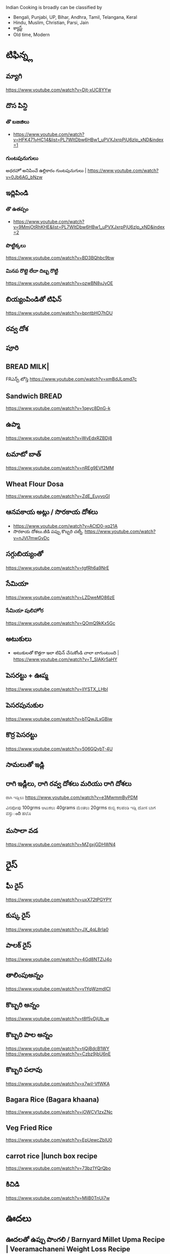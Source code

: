 Indian Cooking is broadly  can be classified by
- Bengali, Punjabi, UP, Bihar, Andhra, Tamil, Telangana, Keral
- Hindu, Muslim, Christian, Parsi, Jain
- క్యాస్ట్
- Old time, Modern

* టిఫిన్న్ల
** మ్యాగి
   https://www.youtube.com/watch?v=Djt-xUC8YYw
** దొస పిన్ది 
*** తొ బజజిలు
    - https://www.youtube.com/watch?v=HFK471yHC14&list=PL7WItDbw6HBw1_uPVXJxrpPjU6zlp_xND&index=1
*** గుంటపునుగులు
    అధరహో అనిపించే ఉల్లికారం గుంటపునుగులు  | https://www.youtube.com/watch?v=0Jb6AG_bNzw

** ఇద్లిపిండి
*** తొ ఉతప్పం
    - https://www.youtube.com/watch?v=9MmjOtRhKHE&list=PL7WItDbw6HBw1_uPVXJxrpPjU6zlp_xND&index=2
*** పొట్టిక్కలు
    https://www.youtube.com/watch?v=BD3BQhbc9bw
*** మినప రొట్టె లేదా దిబ్బ రొట్టి 
    https://www.youtube.com/watch?v=ozwBN8vJyOE


** బియ్యంపిండితో టిఫిన్
   https://www.youtube.com/watch?v=bpntbHO7hDU
** రవ్వ దోశ
** పూరి
** BREAD MILK|
   FRఎన్చ్ టోస్తె
   https://www.youtube.com/watch?v=xmBdJLqmd7c
** Sandwich BREAD
   
   https://www.youtube.com/watch?v=1qeyc8DnG-k

** ఉప్మా 
   https://www.youtube.com/watch?v=WvEdxRZBDj8

** టమాటో బాత్
   https://www.youtube.com/watch?v=nREg9EVf2MM
** Wheat Flour Dosa
   https://www.youtube.com/watch?v=ZdE_EuyvoGI
** ఆనపకాయ అట్లు /  సొరకాయ దోశలు
   - https://www.youtube.com/watch?v=ACtD0-xq21A
   - సొరకాయ దోశలు.జీడి పప్పు కొబ్బరి చట్నీ. https://www.youtube.com/watch?v=nJVI7mwGvDc
** సగ్గుబియ్యంతో
   https://www.youtube.com/watch?v=tgfRh6a9NrE
** సేమియా
   https://www.youtube.com/watch?v=LZDweMO86zE
*** సేమియా పులిహోర
    https://www.youtube.com/watch?v=QOmQ9kKx5Gc
** అటుకులు
   - అటుకులతో కొత్తగా ఇలా టిఫిన్ చేసుకోండి చాలా బాగుంటుంది |  https://www.youtube.com/watch?v=T_SIAKr5aHY
** పెసరట్టు + ఊప్మ
   https://www.youtube.com/watch?v=lIYSTX_LHbI
** పెసరపునుకుల 
   https://www.youtube.com/watch?v=bTQwJLxGBiw
** కొర్ర పెసరట్టు
   https://www.youtube.com/watch?v=506GQybT-4U
** సామలుతో ఇడ్లి
** రాగి ఇడ్లీలు, రాగి రవ్వ దోశలు మరియు రాగి దోశలు
   ರಾಗಿ ಇಡ್ಲಿಲು 
   https://www.youtube.com/watch?v=e3MwmmByPDM

   ವಿನಪೋಪು 100grms ಆಟುಕಲು 40grams ಮೆಂತಲು 20grms ರುಬ್ಬಿ ಕಲಪಂಡಿ ಇಡ್ಲಿ  ದೋಸ ಬಾಗ ವಸ್ತುంది 
   ಹಲೊ 



** మసాలా వడ 
   https://www.youtube.com/watch?v=MZgxjGDHWN4

* రైస్
** ఘీ రైస్ 
   https://www.youtube.com/watch?v=uxX72tPGYPY
** కుష్క రైస్
   https://www.youtube.com/watch?v=JX_4qL8rIa0
** పాలక్ రైస్
   https://www.youtube.com/watch?v=4Gd8NTZiJ4o
** తాలింపుఅన్నం
   https://www.youtube.com/watch?v=v1YqWzmdICI
** కొబ్బరి అన్నం
   https://www.youtube.com/watch?v=t8f5vDjUb_w
** కొబ్బరి పాల అన్నం
   https://www.youtube.com/watch?v=tjQjBdcB1WY
   https://www.youtube.com/watch?v=Czbz9jbU6nE
** కొబ్బరి పలావు
   https://www.youtube.com/watch?v=x7wiI-VfWKA

** Bagara Rice (Bagara khaana)
   https://www.youtube.com/watch?v=iOWCV1zxZNc

** Veg Fried Rice
   https://www.youtube.com/watch?v=EpUewcZbIU0

** carrot rice |lunch box recipe
   https://www.youtube.com/watch?v=73bz1YQrQbo

** కిచిడి
   https://www.youtube.com/watch?v=MliB0TnUj7w
* ఊదలు
** ఊదలతో ఉప్పు పొంగలి / Barnyard Millet Upma Recipe | Veeramachaneni Weight Loss Recipe 
   https://www.youtube.com/watch?v=BF6YzzP1OpU
* కొర్రలు
* సాములు
* రొటి పచ్చడిలు
** పల్లి చట్నీ
   ఇడ్లి , దోశలు
   https://www.youtube.com/watch?v=J0gDx8y85Tc
** ఆల్లం పచ్చడి
** కొబ్బరి పచ్చడి
   - Hotel Style White Chutney https://www.youtube.com/watch?v=y1Wcv_0Ub-4
   - 

** ఉల్లిపాయ పచ్చడి
    https://www.youtube.com/watch?v=rahGWwda5M4
** బొంబాయి చట్నీ
   https://www.youtube.com/watch?v=_kmOYVEa3Io
   https://www.youtube.com/watch?v=wzqpsxguop8
** టమాటా పచ్చడి
   https://www.youtube.com/watch?v=PBuZXy6i-Ds

** Thakkali Chutney
   https://www.youtube.com/watch?v=h2_KWdVwXLk

** Rayalaseema కందిబేడల పచ్చడి
   https://www.youtube.com/watch?v=ipEALN9EAJY

** కంది పచ్చడి
   https://www.youtube.com/watch?v=-_Z86QwydXY
** ముల్లంగి
   https://www.youtube.com/watch?v=8xA5hQXTQt4
*** ముల్లంగిపచ్చడి ఉల్లివెల్లుల్లి లేకుండా ఎంతోరుచిగా.. అన్నం, చపాతీలోకి
   https://www.youtube.com/watch?v=vcH-mLFpalg
*** 
    https://www.youtube.com/watch?v=33OZqKHhjbA
** దోసకాయ
   https://www.youtube.com/watch?v=qTuyapCyx8Y
   https://www.youtube.com/watch?v=LL3UuotWa7U
*** దోస ఆవకాయ
    https://www.youtube.com/watch?v=Gof1-F-Ygs4
** దొండకాయ రోటి పచ్చడి
   https://www.youtube.com/watch?v=i_OGbnyQfb4
** అరటి కాయ నువ్వుల పచ్చడి
   https://www.youtube.com/watch?v=pwk3iSD244E
** బీరకాయ

* చిక్కిడి కాయ 
*** చిక్కిడి కాయ + టొమాటొ కూర
    https://www.youtube.com/watch?v=yeO4OEGsY2g&list=RDCMUCPVSOHyaAKjEQpuGP28DO6g&index=24

* దొండకాయ
*** దొండకాయ మసాలా కర్రీ
    https://www.youtube.com/watch?v=k3UycQzEbnw
*** దొండకాయ కారం
    https://www.youtube.com/watch?v=UnGCgZENSps
*** పెళ్ళిళ్ళ స్పెషల్ దొండకాయ 65 
    https://www.youtube.com/watch?v=5GQgF9PPgbM
* బెండకాయ 
*** బెండకాయ పులుసు
    https://www.youtube.com/watch?v=EpNX-geA0Zg
*** బెండకాయతో మసాలా కర్రీ
    https://www.youtube.com/watch?v=dCbPBnCBfio
* ఆనపకాయ / సొరకాయ 
*** సొరకాయ కూర ని పాలతో
    https://www.youtube.com/watch?v=aLePGpV0PP4
*** Sanagapappu Sorakaya
    https://www.youtube.com/watch?v=LW_ptWmNbA8

* బీరకాయ
   బీరకాయ పచ్చి సెనగపప్పు | https://www.youtube.com/watch?v=kiyegIuWI_Y
* వంకాయ 
*** వంకాయ బజ్జి కూర
    https://www.youtube.com/watch?v=zdBf_6Lsm48&list=RDCMUCPVSOHyaAKjEQpuGP28DO6g&index=9
*** రాయలసీమ నూనె గుత్తి వంకాయ
    https://www.youtube.com/watch?v=YQaYAaUtsPc

* మునక్కాయ
*** మునక్కాయ మసాలా కర్రీ
    https://www.youtube.com/watch?v=DiXJf0WGKQc
* గోరుచిక్కుడు 
*** గోరుచిక్కుడు పుట్నాల పప్పు వేపుడు
    https://www.youtube.com/watch?v=8gwkUVvH77U

*** Cluster Beans Fry 
    https://www.youtube.com/watch?v=O_GgsxoJEnQ
*** Goruchikkudu Nuvvula Podi Vepudu
    https://www.youtube.com/watch?v=AvzxOQOKm7E
*** ಚವಳಿಕಾಯಿ ಪಲ್ಯ | North Karnataka Style Cluster Beans Fry in kannada |Chavalikayi Palya | Gorikayi
    https://www.youtube.com/watch?v=Qj1V4ER-loo
* కాకరకాయ
*** కాకరకాయ ఫ్రై
    
*** కాకరకాయ ఉల్లికరం
    https://www.youtube.com/watch?v=9YB2wgELBjI
*** చేదులేని "కాకర కాయ వెల్లుల్లి కారం వేపుడు ". ఈసారి ఈ టిప్ తో, ఈ సీక్రెట్ పొడి తో చేసి చూడండి.
    https://www.youtube.com/watch?v=HarPU-_mNIk
* ಕ್ಯಾబెజి
*** Cabbage Morkootu
    https://www.youtube.com/watch?v=wnAbNO3oiYM
*** క్యాబేజి పప్పు తయారుచేయడం ఎలా బ్రాహ్మణవంటలు
    https://www.youtube.com/watch?v=hy_3JIheCm0
* దోసకాయ
* బజ్జి మిరపకాయలు
*** Masala Mirchi Curry | మిరపకాయల కూర | అన్నంలోకి సూపర్ కర్రీ |
    https://www.youtube.com/watch?v=S-jjucbo0Oc
*** Bajji mirchi masala koora | Athamma Ruchula Spl Chat Pata | 11th October 2017 | ETV Abhiruchi
    https://www.youtube.com/watch?v=98Ma4omWy5g
* కాప్సికం
*** కాప్సికం ఫ్రై కర్రీ 
    https://www.youtube.com/watch?v=7yJBHmshg04
* మామిడికాయ
*** పచ్చి మామిడికాయ పప్పు | https://www.youtube.com/watch?v=DFzKnB_GUog
*** 
* బంగాళదుంప
*** వెజ్ కుర్మ
    https://www.youtube.com/watch?v=9MZpjmqVXKw
* పుట్ట గొడుగులు
*** నాటు పుట్ట గొడుగులు కూర Village Style Mushroom Curry
    https://www.youtube.com/watch?v=i2K0CMtdRE0
* అరటి కాయ
*** అరటి కాయ ఫ్రై
    https://www.youtube.com/watch?v=OuNR9N0s1ts
*** అరటికాయ వేపుడు ఇలా చేస్తే అద్భుతమైన రుచి ఆరోగ్యము 
    https://www.youtube.com/watch?v=tbJGdLV5zOc

* కాసరగాయల 
   https://www.youtube.com/watch?v=W6Bsa53GP7A

* పుల్ల గోంగుర
  - చట్ని https://www.youtube.com/watch?v=PNo4n8iGG0E&list=PL7WItDbw6HBw1_uPVXJxrpPjU6zlp_xND&index=3
  - నిల్వ పచ్చడి https://www.youtube.com/watch?v=0szaDieKqpY
* కమంచి ఆకు
  https://www.youtube.com/watch?v=N1IXyTJHz3Y&list=RDCMUCPVSOHyaAKjEQpuGP28DO6g&index=41
* మెంతికూర
** మెంతికూర పప్పు
   https://www.youtube.com/watch?v=70tkFUv9iik
** పనీర్ మెంతి కూర
   https://www.youtube.com/watch?v=8gQXjzJesJQ
** మెంతి కూర టమాట
   https://www.youtube.com/watch?v=YjkegySx-7o
** మేతిపెరుగు పచ్చడి
   https://www.youtube.com/watch?v=P0oHXwgp3Is
* పాలకూర
*** పాలకూర పప్పు
    https://www.youtube.com/watch?v=KhPZXZC3Czw
*** ఆలూ పాలక్
    https://www.youtube.com/watch?v=bDRKQ4ug9bM
* తోటకూర 
*** తోటకూర పచ్చిమిర్చికారం
    https://www.youtube.com/watch?v=oBBr1k691mw
*** తోటకూర వెల్లుల్లికారం వేపుడు 
    https://www.youtube.com/watch?v=oMDe3bYiWQg
* పుదీనా
*** పుదీనా పచ్చడి
    https://www.youtube.com/watch?v=FKNYl-OYFXo
*** dhaniya pudina చట్ని
    https://www.youtube.com/watch?v=-qsHZ_C3vdo
* మునగాకు
** మునగాకు పొడి
    https://www.youtube.com/watch?v=70S0UAMDzDY
* బచ్చలి
*** బచ్చలి ఆక్కూర పప్పు
    https://www.youtube.com/watch?v=4Ica33ih1ms

*** కంద బచ్చలి

* కరివేపాకు
*** కరివేపాకు పొడి
    https://www.youtube.com/watch?v=3G64c4n9h4k
* దిల్ 
   Dil dal curry | https://www.youtube.com/watch?v=ZZplAwAN1OY

* చారులు
** చింతపండు చారు
   https://www.youtube.com/watch?v=IsBi1lR6548
** మిరియాల చారు
   https://www.youtube.com/watch?v=B5BS7ydAtfo&list=RDCMUCPVSOHyaAKjEQpuGP28DO6g&index=25
** పెసర పప్పుచారు
   https://www.youtube.com/watch?v=kuiEm3HZdOo
** నెల్లూరు పప్పు పులుసు
   https://www.youtube.com/watch?v=gDYyO9FzFH0
** పచ్చిపులుసు
   https://www.youtube.com/watch?v=2CxC8JEW5t4
** వంకాయ పచ్చి పులుసు
   https://www.youtube.com/watch?v=OET2Q3x95-U
** టమాట పప్పు 
   https://www.youtube.com/watch?v=IwmQETBIUdQ
** పప్పుచారు 
   https://www.youtube.com/watch?v=I-iJHRAfcHs
** మజ్జిగ పులుసు
   https://www.youtube.com/watch?v=uqGrvBB4xu4
** కొబ్బరి చారు
   https://www.youtube.com/watch?v=-mX66m-7nl8
** నిమ్మ చారు
   https://www.youtube.com/watch?v=rM4ykeStKQw

** Dwadhashi Rasam
   https://www.youtube.com/watch?v=egK5qj2gGZk

** పప్పు సాంబార్ రసం పెరుగు అన్నం లో ఈ మిర్చి నంచు
   https://www.youtube.com/watch?v=v5GdfrwUzJU

** ఉలవ చారు
   https://www.youtube.com/watch?v=jLnU8gPX0Uo

** సాంబారు
** శనగ పిండి చారు
*** Pindi charu | Athamma Ruchula Spl Chat Pata | 10th March 2017 | Full Episode | ETV Abhiruchi
    https://www.youtube.com/watch?v=ftlsTU86sk0
** లచ్చించారు
*** Lakshmi Charu | Konaseema Traditional Dish | Godavari Ruchulu | Ruchi Chudu
    https://www.youtube.com/watch?v=l2_KLN84PVQ

* గోదుమ పిండి
*** మసాలా చపాతి https://www.youtube.com/watch?v=z9nin5f_5xI&list=RDCMUCPVSOHyaAKjEQpuGP28DO6g&index=12
***  ఆలూ పరాట
    https://www.youtube.com/watch?v=kMVgIoy5F9A
* రాగి పిండి
** రాగి చపాతీలు
   https://www.youtube.com/watch?v=Vl1cvDOH8vE
** రాగి ముద్ద
   రాయలసీమ స్టైల్ ఆరోగ్యకరమైన ఈ " రాగిసంగటి "/ "రాగి ముద్ద
   https://www.youtube.com/watch?v=1PKBN0Xc2vk
** రాగి రోటి + చట్ని
   https://www.youtube.com/watch?v=E9AJsHscDTM
* జొన్న పిండి
*** జొన్న రొటి
*** జొన్నరొట్టెలు, చిన్న ఉల్లిపాయ కర్రీ 
    https://www.youtube.com/watch?v=rHdw-YM5L3g
* మైదా పిండి
*** లచ్చా పరాట
    https://www.youtube.com/watch?v=i0u9dY7k3Nc
*** కెరల పరాట Malabar Paratha 
    https://www.youtube.com/watch?v=AjrbkcybD2Y
    https://www.youtube.com/watch?v=wNRU6kOmg2s

* బియ్యం పిండి
*** సర్వ పిండి (Telangana Special)
    https://www.youtube.com/watch?v=6aR7aBrQi_g
    https://www.youtube.com/watch?v=ThB-Dn9OeR0
* వడియాలు
** వాము మిర్చి
*** పప్పు సాంబార్ ఇగురు చారు రసం లో నంచుకునే వాము మిర్చి |
    https://www.youtube.com/watch?v=S3Ct2QH28Zk
* నిల్వ పచ్చడిలు
** టొమాటొ నిల్వ పచ్చడి
   https://www.youtube.com/watch?v=z95Vbz2Idnk
** అల్లం + మామిడి పచ్చడి
   https://www.youtube.com/watch?v=N3eGQ6E70_c&list=RDCMUCPVSOHyaAKjEQpuGP28DO6g&index=23

* అలసంద గుగ్గిళ్ళు
  https://www.youtube.com/watch?v=ZyylS9e3L9U&list=RDCMUCPVSOHyaAKjEQpuGP28DO6g&index=27

* ఉసిరికాయ
** ఉసిరికాయ లడ్డు
   https://www.youtube.com/watch?v=-Jnh0QkFm4U&list=RDCMUCPVSOHyaAKjEQpuGP28DO6g&index=27
* పుచ్చకాయ
** పుచ్చకాయ గింజలు ఎండాకాలంలో శరీరం నునుపుగా ఉండటానికి
   https://www.youtube.com/watch?v=P-IjveZl9WQ&list=RDCMUCPVSOHyaAKjEQpuGP28DO6g&index=29
* నల్ల జీలకర్ర
  https://www.youtube.com/watch?v=Kr2guZex7f8
* నువ్వులు
** పాకం లేకుండా మెత్తని నువ్వుల లడ్డు| రోజుఒకటి తిన్న ఎంతో బలం,ఆరోగ్యం
   https://www.youtube.com/watch?v=JOamJig9j2g
** నువ్వుగారం
        
* పాయసం

** ఈ వేసవి లో వంటికి చలువ చేసే ఈ మధురమైన " సగ్గుబియ్యం పాయసం" (ఖీర్ )
   https://www.youtube.com/watch?v=qYWCP5NAfC0




** ఏం కూర చేయాలి అనుకున్నప్పుడు మూడు రోజులు పాటు నిల్వవుండే బంగాళదుంప కారం చేయండి
   https://www.youtube.com/watch?v=EJDupQBxZYs

* జావ
** జొన్న జావా
   https://www.youtube.com/watch?v=ExQLshnREaQ
** రాగి జావ పాల తో
   https://www.youtube.com/watch?v=VtVpznYPV8g

* చల్ల పిండి | evening snack
*** ఛల్ల రవ్వ 
    https://www.youtube.com/watch?v=gNL1Ju0vYSI
  
    https://www.youtube.com/watch?v=Uwf1uIxm4Co
*** చల్ల ఉప్మ
    https://www.youtube.com/watch?v=IQamI1z8l_0

* కాల్చిన వంకాయ తో పచ్చడి 
  https://www.youtube.com/watch?v=NKQ4NYAI1rY
* పొట్లకాయ పెరుగు పచ్చడి
  https://www.youtube.com/watch?v=o9YXWGYTDdA
* కోడిగుడ్డు
** కోడిగుడ్డు పులుసు కూర
   https://www.youtube.com/watch?v=HcHf8uRMS10
** కోడిగుడ్డు పొరుటు
   https://www.youtube.com/watch?v=EfGhrC1HFcU
** గోరుచిక్కుడు ఎగ్ కూర
   https://www.youtube.com/watch?v=_Wc_Jng9qiQ

* బొప్పాయి గింజలు

  Never buy seedless pappaya

  https://www.youtube.com/watch?v=WGRf9Ii1nZU

* star fruit chutney

https://www.youtube.com/watch?v=7i9ahHqXYhQ

* రెగి కాయలు (ఇండియన్ బెర్రీస్)
** పచ్చడి
   https://www.youtube.com/watch?v=nrE41VybdXo
** వడియాలు
   https://www.youtube.com/watch?v=BCL2XvB3vQQ
* రాయలసీమ వెల్లుల్లి (ఎండు)కొబ్బరి కారం పొడి
  https://www.youtube.com/watch?v=2amkaafs0Ow
* మసాలా బొరుగులు
  https://www.youtube.com/watch?v=YV5PjjxzpTc
* రాయలసీమ ఉగ్గాని (బొరుగులు)
  https://www.youtube.com/watch?v=0HohOfjWpLI

* నువ్వుల కారం పొడి
  https://www.youtube.com/watch?v=oQq3MZlK6wQ
* ఉసిరి కాయ
** ఉసిరి కాయతో మురబ్బా
   https://www.youtube.com/watch?v=bUiDDZ72VZI

* నల్ల కారం
** మన అమ్మలు అమ్మమ్మలు ఇడ్లి లోకి అట్లలోకి చేసే నల్ల కారం, చేసి చుడండి
   https://www.youtube.com/watch?v=R8cjYFgyPp8
* కారప్పొడి
** ఇడ్లి ఉప్మాదోసెల్లోకి నిల్వ కారప్పొడి
   https://www.youtube.com/watch?v=hiQ5-sckS_c

* Chettinad Mutton Chukka
* Mutton Rogan Josh 
  https://www.youtube.com/watch?v=wdvorf_IIag
* చిట్కలు
** పెద్ద వయసులో వచ్చే మోకాళ్ళనొప్పులకి
   https://www.youtube.com/watch?v=UfdDBrisMEg&list=RDCMUCPVSOHyaAKjEQpuGP28DO6g&index=30
** నత్తల కూర
   https://www.youtube.com/watch?v=-Qs_d_2ltpk&list=RDCMUCPVSOHyaAKjEQpuGP28DO6g&index=28
** గౌట్ సయాటికా రుమాటీజం నొప్పులకు
   https://www.youtube.com/watch?v=qr6cbJgmWFw&list=RDCMUCPVSOHyaAKjEQpuGP28DO6g&index=27
** మోకాళ్ళ నొప్పులా? మహా బీరగింజలు త్రిఫల చూర్ణం ఏరండ తైలం తో ఎగిరి గంతులేయండి
   - https://www.youtube.com/watch?v=FbNtTt4uCsI&list=RDCMUCPVSOHyaAKjEQpuGP28DO6g&index=9
** కీళ్ళవాతం.ఊబకాయం.అనవసరమైన కొవ్వు. ఇంకా అనేకమైన ఇన్ఫెక్షన్లు తొలిగించే త్రిఫల త్రికటుకచూర్ణం
   - https://www.youtube.com/watch?v=wi_JWCQ10mc
** ఈ పచ్చడి తో నరాల బలహీనత మోకాళ్ళ నొప్పులు తగ్గుతాయి
   https://www.youtube.com/watch?v=f3Wu44zPHjc

* చికెన్ + చిట్టిముత్యాలు రైస్ = రాజుగారి కొడి పులావ్
  https://www.youtube.com/watch?v=y-syfz1B8BQ


